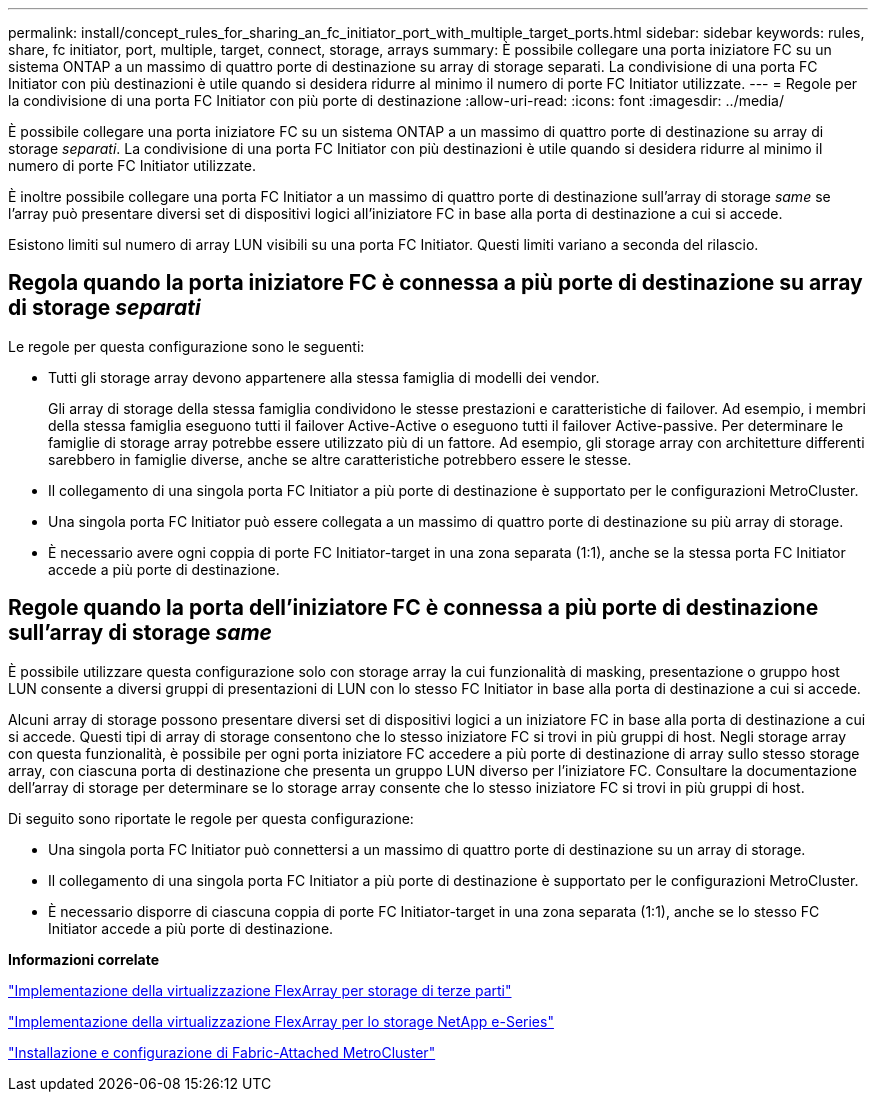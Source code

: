 ---
permalink: install/concept_rules_for_sharing_an_fc_initiator_port_with_multiple_target_ports.html 
sidebar: sidebar 
keywords: rules, share, fc initiator, port, multiple, target, connect, storage, arrays 
summary: È possibile collegare una porta iniziatore FC su un sistema ONTAP a un massimo di quattro porte di destinazione su array di storage separati. La condivisione di una porta FC Initiator con più destinazioni è utile quando si desidera ridurre al minimo il numero di porte FC Initiator utilizzate. 
---
= Regole per la condivisione di una porta FC Initiator con più porte di destinazione
:allow-uri-read: 
:icons: font
:imagesdir: ../media/


[role="lead"]
È possibile collegare una porta iniziatore FC su un sistema ONTAP a un massimo di quattro porte di destinazione su array di storage _separati_. La condivisione di una porta FC Initiator con più destinazioni è utile quando si desidera ridurre al minimo il numero di porte FC Initiator utilizzate.

È inoltre possibile collegare una porta FC Initiator a un massimo di quattro porte di destinazione sull'array di storage _same_ se l'array può presentare diversi set di dispositivi logici all'iniziatore FC in base alla porta di destinazione a cui si accede.

Esistono limiti sul numero di array LUN visibili su una porta FC Initiator. Questi limiti variano a seconda del rilascio.



== Regola quando la porta iniziatore FC è connessa a più porte di destinazione su array di storage _separati_

Le regole per questa configurazione sono le seguenti:

* Tutti gli storage array devono appartenere alla stessa famiglia di modelli dei vendor.
+
Gli array di storage della stessa famiglia condividono le stesse prestazioni e caratteristiche di failover. Ad esempio, i membri della stessa famiglia eseguono tutti il failover Active-Active o eseguono tutti il failover Active-passive. Per determinare le famiglie di storage array potrebbe essere utilizzato più di un fattore. Ad esempio, gli storage array con architetture differenti sarebbero in famiglie diverse, anche se altre caratteristiche potrebbero essere le stesse.

* Il collegamento di una singola porta FC Initiator a più porte di destinazione è supportato per le configurazioni MetroCluster.
* Una singola porta FC Initiator può essere collegata a un massimo di quattro porte di destinazione su più array di storage.
* È necessario avere ogni coppia di porte FC Initiator-target in una zona separata (1:1), anche se la stessa porta FC Initiator accede a più porte di destinazione.




== Regole quando la porta dell'iniziatore FC è connessa a più porte di destinazione sull'array di storage _same_

È possibile utilizzare questa configurazione solo con storage array la cui funzionalità di masking, presentazione o gruppo host LUN consente a diversi gruppi di presentazioni di LUN con lo stesso FC Initiator in base alla porta di destinazione a cui si accede.

Alcuni array di storage possono presentare diversi set di dispositivi logici a un iniziatore FC in base alla porta di destinazione a cui si accede. Questi tipi di array di storage consentono che lo stesso iniziatore FC si trovi in più gruppi di host. Negli storage array con questa funzionalità, è possibile per ogni porta iniziatore FC accedere a più porte di destinazione di array sullo stesso storage array, con ciascuna porta di destinazione che presenta un gruppo LUN diverso per l'iniziatore FC. Consultare la documentazione dell'array di storage per determinare se lo storage array consente che lo stesso iniziatore FC si trovi in più gruppi di host.

Di seguito sono riportate le regole per questa configurazione:

* Una singola porta FC Initiator può connettersi a un massimo di quattro porte di destinazione su un array di storage.
* Il collegamento di una singola porta FC Initiator a più porte di destinazione è supportato per le configurazioni MetroCluster.
* È necessario disporre di ciascuna coppia di porte FC Initiator-target in una zona separata (1:1), anche se lo stesso FC Initiator accede a più porte di destinazione.


*Informazioni correlate*

https://docs.netapp.com/us-en/ontap-flexarray/implement-third-party/index.html["Implementazione della virtualizzazione FlexArray per storage di terze parti"]

https://docs.netapp.com/us-en/ontap-flexarray/implement-e-series/index.html["Implementazione della virtualizzazione FlexArray per lo storage NetApp e-Series"]

https://docs.netapp.com/us-en/ontap-metrocluster/install-fc/index.html["Installazione e configurazione di Fabric-Attached MetroCluster"]
